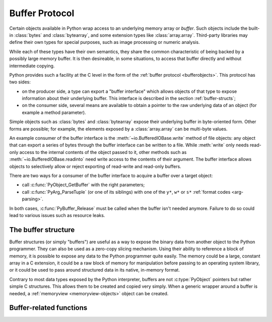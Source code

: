 .. highlightlang:: c

.. index::
   single: buffer protocol
   single: buffer interface; (see buffer protocol)
   single: buffer object; (see buffer protocol)

.. _bufferobjects:

Buffer Protocol
---------------

.. sectionauthor:: Greg Stein <gstein@lyra.org>
.. sectionauthor:: Benjamin Peterson


Certain objects available in Python wrap access to an underlying memory
array or *buffer*.  Such objects include the built-in :class:`bytes` and
:class:`bytearray`, and some extension types like :class:`array.array`.
Third-party libraries may define their own types for special purposes, such
as image processing or numeric analysis.

While each of these types have their own semantics, they share the common
characteristic of being backed by a possibly large memory buffer.  It is
then desireable, in some situations, to access that buffer directly and
without intermediate copying.

Python provides such a facility at the C level in the form of the :ref:`buffer
protocol <bufferobjects>`.  This protocol has two sides:

.. index:: single: PyBufferProcs

- on the producer side, a type can export a "buffer interface" which allows
  objects of that type to expose information about their underlying buffer.
  This interface is described in the section :ref:`buffer-structs`;

- on the consumer side, several means are available to obtain a pointer to
  the raw underlying data of an object (for example a method parameter).

Simple objects such as :class:`bytes` and :class:`bytearray` expose their
underlying buffer in byte-oriented form.  Other forms are possible; for example,
the elements exposed by a :class:`array.array` can be multi-byte values.

An example consumer of the buffer interface is the :meth:`~io.BufferedIOBase.write`
method of file objects: any object that can export a series of bytes through
the buffer interface can be written to a file.  While :meth:`write` only
needs read-only access to the internal contents of the object passed to it,
other methods such as :meth:`~io.BufferedIOBase.readinto` need write access
to the contents of their argument.  The buffer interface allows objects to
selectively allow or reject exporting of read-write and read-only buffers.

There are two ways for a consumer of the buffer interface to acquire a buffer
over a target object:

* call :c:func:`PyObject_GetBuffer` with the right parameters;

* call :c:func:`PyArg_ParseTuple` (or one of its siblings) with one of the
  ``y*``, ``w*`` or ``s*`` :ref:`format codes <arg-parsing>`.

In both cases, :c:func:`PyBuffer_Release` must be called when the buffer
isn't needed anymore.  Failure to do so could lead to various issues such as
resource leaks.


The buffer structure
====================

Buffer structures (or simply "buffers") are useful as a way to expose the
binary data from another object to the Python programmer.  They can also be
used as a zero-copy slicing mechanism.  Using their ability to reference a
block of memory, it is possible to expose any data to the Python programmer
quite easily.  The memory could be a large, constant array in a C extension,
it could be a raw block of memory for manipulation before passing to an
operating system library, or it could be used to pass around structured data
in its native, in-memory format.

Contrary to most data types exposed by the Python interpreter, buffers
are not :c:type:`PyObject` pointers but rather simple C structures.  This
allows them to be created and copied very simply.  When a generic wrapper
around a buffer is needed, a :ref:`memoryview <memoryview-objects>` object
can be created.


.. c:type:: Py_buffer

   .. c:member:: void *buf

      A pointer to the start of the memory for the object.

   .. c:member:: Py_ssize_t len
      :noindex:

      The total length of the memory in bytes.

   .. c:member:: int readonly

      An indicator of whether the buffer is read only.

   .. c:member:: const char *format
      :noindex:

      A *NULL* terminated string in :mod:`struct` module style syntax giving
      the contents of the elements available through the buffer.  If this is
      *NULL*, ``"B"`` (unsigned bytes) is assumed.

   .. c:member:: int ndim

      The number of dimensions the memory represents as a multi-dimensional
      array.  If it is 0, :c:data:`strides` and :c:data:`suboffsets` must be
      *NULL*.

   .. c:member:: Py_ssize_t *shape

      An array of :c:type:`Py_ssize_t`\s the length of :c:data:`ndim` giving the
      shape of the memory as a multi-dimensional array.  Note that
      ``((*shape)[0] * ... * (*shape)[ndims-1])*itemsize`` should be equal to
      :c:data:`len`.

   .. c:member:: Py_ssize_t *strides

      An array of :c:type:`Py_ssize_t`\s the length of :c:data:`ndim` giving the
      number of bytes to skip to get to a new element in each dimension.

   .. c:member:: Py_ssize_t *suboffsets

      An array of :c:type:`Py_ssize_t`\s the length of :c:data:`ndim`.  If these
      suboffset numbers are greater than or equal to 0, then the value stored
      along the indicated dimension is a pointer and the suboffset value
      dictates how many bytes to add to the pointer after de-referencing. A
      suboffset value that it negative indicates that no de-referencing should
      occur (striding in a contiguous memory block).

      Here is a function that returns a pointer to the element in an N-D array
      pointed to by an N-dimensional index when there are both non-NULL strides
      and suboffsets::

          void *get_item_pointer(int ndim, void *buf, Py_ssize_t *strides,
              Py_ssize_t *suboffsets, Py_ssize_t *indices) {
              char *pointer = (char*)buf;
              int i;
              for (i = 0; i < ndim; i++) {
                  pointer += strides[i] * indices[i];
                  if (suboffsets[i] >=0 ) {
                      pointer = *((char**)pointer) + suboffsets[i];
                  }
              }
              return (void*)pointer;
           }


   .. c:member:: Py_ssize_t itemsize

      This is a storage for the itemsize (in bytes) of each element of the
      shared memory. It is technically un-necessary as it can be obtained
      using :c:func:`PyBuffer_SizeFromFormat`, however an exporter may know
      this information without parsing the format string and it is necessary
      to know the itemsize for proper interpretation of striding. Therefore,
      storing it is more convenient and faster.

   .. c:member:: void *internal

      This is for use internally by the exporting object. For example, this
      might be re-cast as an integer by the exporter and used to store flags
      about whether or not the shape, strides, and suboffsets arrays must be
      freed when the buffer is released. The consumer should never alter this
      value.


Buffer-related functions
========================


.. c:function:: int PyObject_CheckBuffer(PyObject *obj)

   Return 1 if *obj* supports the buffer interface otherwise 0.  When 1 is
   returned, it doesn't guarantee that :c:func:`PyObject_GetBuffer` will
   succeed.


.. c:function:: int PyObject_GetBuffer(PyObject *obj, Py_buffer *view, int flags)

      Export a view over some internal data from the target object *obj*.
      *obj* must not be NULL, and *view* must point to an existing
      :c:type:`Py_buffer` structure allocated by the caller (most uses of
      this function will simply declare a local variable of type
      :c:type:`Py_buffer`).  The *flags* argument is a bit field indicating
      what kind of buffer is requested.  The buffer interface allows
      for complicated memory layout possibilities; however, some callers
      won't want to handle all the complexity and instead request a simple
      view of the target object (using :c:macro:`PyBUF_SIMPLE` for a read-only
      view and :c:macro:`PyBUF_WRITABLE` for a read-write view).

      Some exporters may not be able to share memory in every possible way and
      may need to raise errors to signal to some consumers that something is
      just not possible. These errors should be a :exc:`BufferError` unless
      there is another error that is actually causing the problem. The
      exporter can use flags information to simplify how much of the
      :c:data:`Py_buffer` structure is filled in with non-default values and/or
      raise an error if the object can't support a simpler view of its memory.

      On success, 0 is returned and the *view* structure is filled with useful
      values.  On error, -1 is returned and an exception is raised; the *view*
      is left in an undefined state.

      The following are the possible values to the *flags* arguments.

      .. c:macro:: PyBUF_SIMPLE

         This is the default flag.  The returned buffer exposes a read-only
         memory area.  The format of data is assumed to be raw unsigned bytes,
         without any particular structure.  This is a "stand-alone" flag
         constant.  It never needs to be '|'d to the others.  The exporter will
         raise an error if it cannot provide such a contiguous buffer of bytes.

      .. c:macro:: PyBUF_WRITABLE

         Like :c:macro:`PyBUF_SIMPLE`, but the returned buffer is writable.  If
         the exporter doesn't support writable buffers, an error is raised.

      .. c:macro:: PyBUF_STRIDES

         This implies :c:macro:`PyBUF_ND`.  The returned buffer must provide
         strides information (i.e. the strides cannot be NULL).  This would be
         used when the consumer can handle strided, discontiguous arrays.
         Handling strides automatically assumes you can handle shape.  The
         exporter can raise an error if a strided representation of the data is
         not possible (i.e. without the suboffsets).

      .. c:macro:: PyBUF_ND

         The returned buffer must provide shape information.  The memory will be
         assumed C-style contiguous (last dimension varies the fastest).  The
         exporter may raise an error if it cannot provide this kind of
         contiguous buffer.  If this is not given then shape will be *NULL*.

      .. c:macro:: PyBUF_C_CONTIGUOUS
                  PyBUF_F_CONTIGUOUS
                  PyBUF_ANY_CONTIGUOUS

         These flags indicate that the contiguity returned buffer must be
         respectively, C-contiguous (last dimension varies the fastest), Fortran
         contiguous (first dimension varies the fastest) or either one.  All of
         these flags imply :c:macro:`PyBUF_STRIDES` and guarantee that the
         strides buffer info structure will be filled in correctly.

      .. c:macro:: PyBUF_INDIRECT

         This flag indicates the returned buffer must have suboffsets
         information (which can be NULL if no suboffsets are needed).  This can
         be used when the consumer can handle indirect array referencing implied
         by these suboffsets. This implies :c:macro:`PyBUF_STRIDES`.

      .. c:macro:: PyBUF_FORMAT

         The returned buffer must have true format information if this flag is
         provided.  This would be used when the consumer is going to be checking
         for what 'kind' of data is actually stored.  An exporter should always
         be able to provide this information if requested.  If format is not
         explicitly requested then the format must be returned as *NULL* (which
         means ``'B'``, or unsigned bytes).

      .. c:macro:: PyBUF_STRIDED

         This is equivalent to ``(PyBUF_STRIDES | PyBUF_WRITABLE)``.

      .. c:macro:: PyBUF_STRIDED_RO

         This is equivalent to ``(PyBUF_STRIDES)``.

      .. c:macro:: PyBUF_RECORDS

         This is equivalent to ``(PyBUF_STRIDES | PyBUF_FORMAT |
         PyBUF_WRITABLE)``.

      .. c:macro:: PyBUF_RECORDS_RO

         This is equivalent to ``(PyBUF_STRIDES | PyBUF_FORMAT)``.

      .. c:macro:: PyBUF_FULL

         This is equivalent to ``(PyBUF_INDIRECT | PyBUF_FORMAT |
         PyBUF_WRITABLE)``.

      .. c:macro:: PyBUF_FULL_RO

         This is equivalent to ``(PyBUF_INDIRECT | PyBUF_FORMAT)``.

      .. c:macro:: PyBUF_CONTIG

         This is equivalent to ``(PyBUF_ND | PyBUF_WRITABLE)``.

      .. c:macro:: PyBUF_CONTIG_RO

         This is equivalent to ``(PyBUF_ND)``.


.. c:function:: void PyBuffer_Release(Py_buffer *view)

   Release the buffer *view*.  This should be called when the buffer is no
   longer being used as it may free memory from it.


.. c:function:: Py_ssize_t PyBuffer_SizeFromFormat(const char *)

   Return the implied :c:data:`~Py_buffer.itemsize` from the struct-stype
   :c:data:`~Py_buffer.format`.


.. c:function:: int PyBuffer_IsContiguous(Py_buffer *view, char fortran)

   Return 1 if the memory defined by the *view* is C-style (*fortran* is
   ``'C'``) or Fortran-style (*fortran* is ``'F'``) contiguous or either one
   (*fortran* is ``'A'``).  Return 0 otherwise.


.. c:function:: void PyBuffer_FillContiguousStrides(int ndim, Py_ssize_t *shape, Py_ssize_t *strides, Py_ssize_t itemsize, char fortran)

   Fill the *strides* array with byte-strides of a contiguous (C-style if
   *fortran* is ``'C'`` or Fortran-style if *fortran* is ``'F'``) array of the
   given shape with the given number of bytes per element.


.. c:function:: int PyBuffer_FillInfo(Py_buffer *view, PyObject *obj, void *buf, Py_ssize_t len, int readonly, int infoflags)

   Fill in a buffer-info structure, *view*, correctly for an exporter that can
   only share a contiguous chunk of memory of "unsigned bytes" of the given
   length.  Return 0 on success and -1 (with raising an error) on error.

